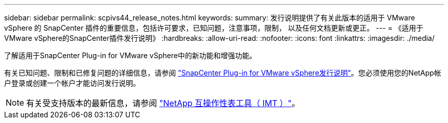 ---
sidebar: sidebar 
permalink: scpivs44_release_notes.html 
keywords:  
summary: 发行说明提供了有关此版本的适用于 VMware vSphere 的 SnapCenter 插件的重要信息，包括许可要求，已知问题，注意事项，限制， 以及任何文档更新或更正。 
---
= 《适用于VMware vSphere的SnapCenter插件发行说明》
:hardbreaks:
:allow-uri-read: 
:nofooter: 
:icons: font
:linkattrs: 
:imagesdir: ./media/


[role="lead"]
了解适用于SnapCenter Plug-in for VMware vSphere中的新功能和增强功能。

有关已知问题、限制和已修复问题的详细信息，请参阅 https://library.netapp.com/ecm/ecm_download_file/ECMLP3359464["SnapCenter Plug-in for VMware vSphere发行说明"^]。您必须使用您的NetApp帐户登录或创建一个帐户才能访问发行说明。

[NOTE]
====
有关受支持版本的最新信息，请参阅 https://imt.netapp.com/imt/imt.jsp?components=180121;&solution=1517&isHWU&src=IMT["NetApp 互操作性表工具（ IMT ）"^]。

====